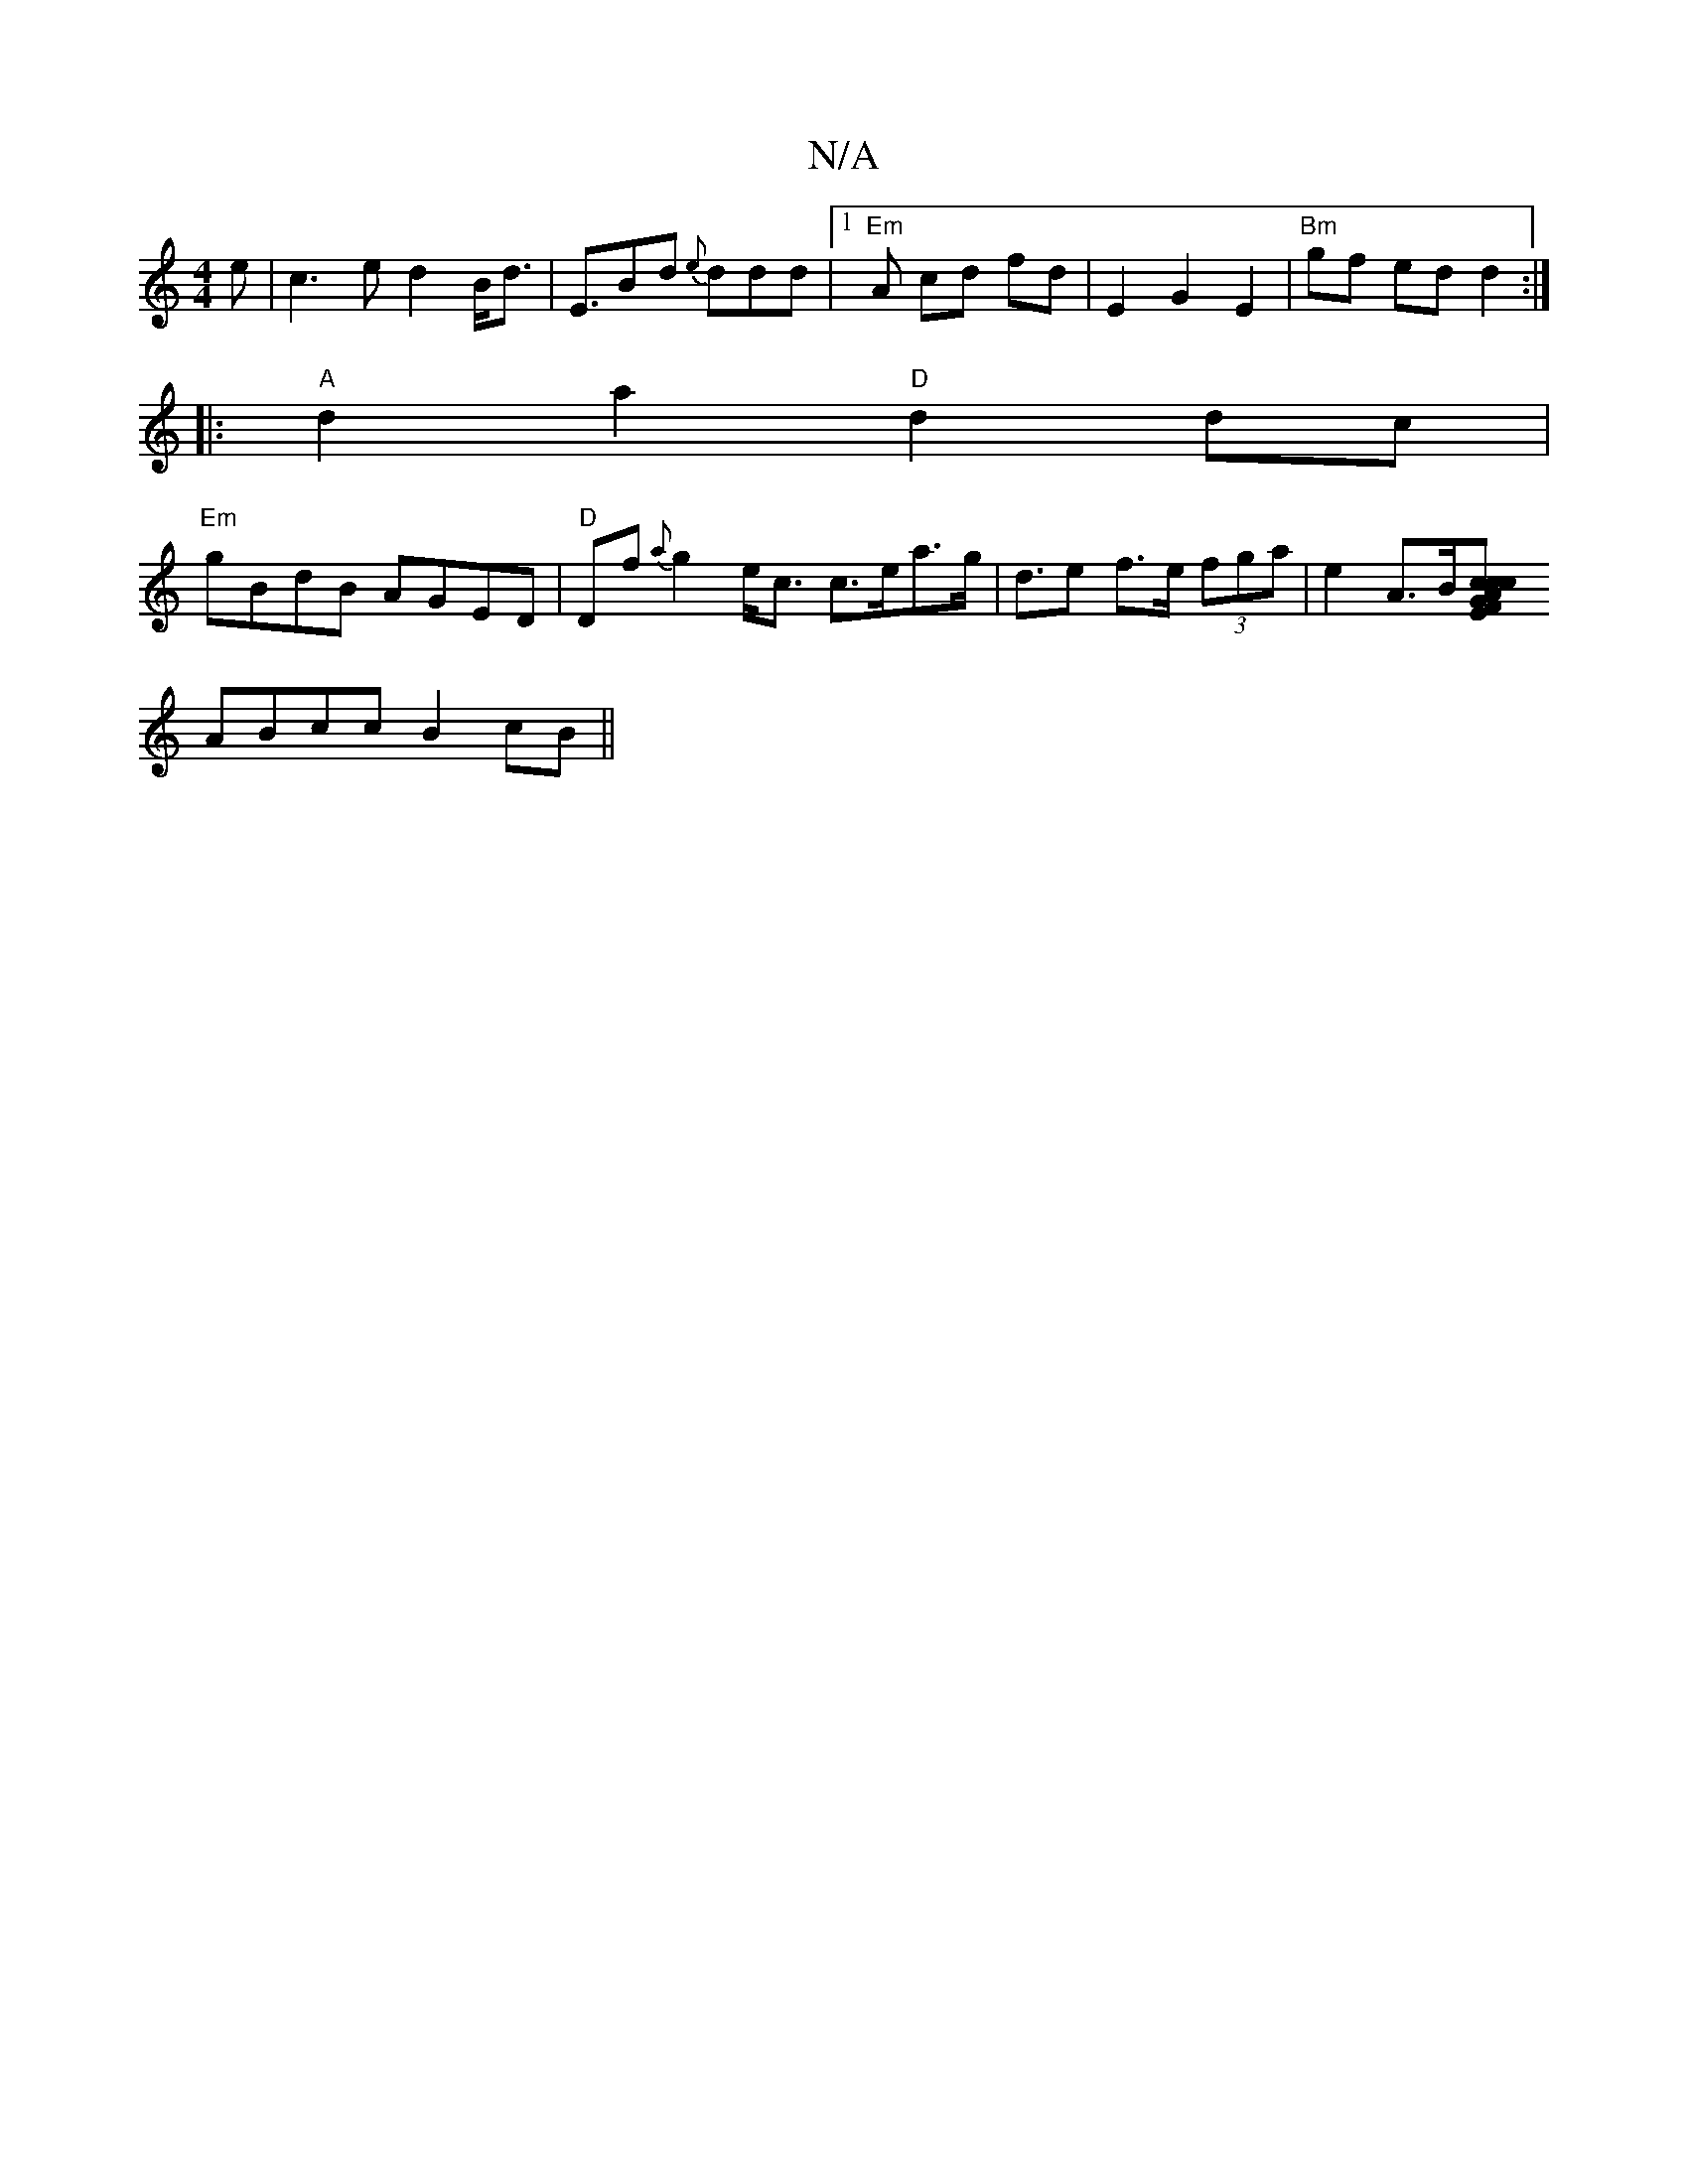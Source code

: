 X:1
T:N/A
M:4/4
R:N/A
K:Cmajor
e | c3 e d2B<d|E>B2d {e}ddd|1 "Em"A- cd fd | E2 G2 E2 |"Bm"gf ed d2 :|
|: "A" d2 a2 "D"d2 dc |
"Em"gBdB AGED | "D"Df {a}g2 e<c c>ea>g |d>e2 f>e (3fga | e2 A>B[c2z2c2|c2AG E2F2||
ABcc B2 cB||

D|:EFG ~